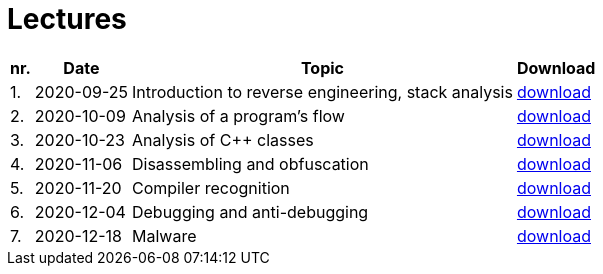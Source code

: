 ﻿
= Lectures
:imagesdir: ../media/lectures


[options="autowidth", cols=4*]
|====
<h| nr.
<h| Date
<h| Topic
^h| Download

| 1.
| 2020-09-25
| Introduction to reverse engineering, stack analysis
| link:{imagesdir}/rev01en.pdf[download]

| 2.
| 2020-10-09
| Analysis of a program's flow
| link:{imagesdir}/rev02en.pdf[download]

| 3.
| 2020-10-23
| Analysis of C++ classes
| link:{imagesdir}/rev03en.pdf[download]

| 4.
| 2020-11-06
| Disassembling and obfuscation
| link:{imagesdir}/rev04en.pdf[download]

| 5.
| 2020-11-20
| Compiler recognition
| link:{imagesdir}/rev05en.pdf[download]

| 6.
| 2020-12-04
| Debugging and anti-debugging
| link:{imagesdir}/rev06en.pdf[download]

| 7.
| 2020-12-18
| Malware
| link:{imagesdir}/rev07en.pdf[download]

|====
